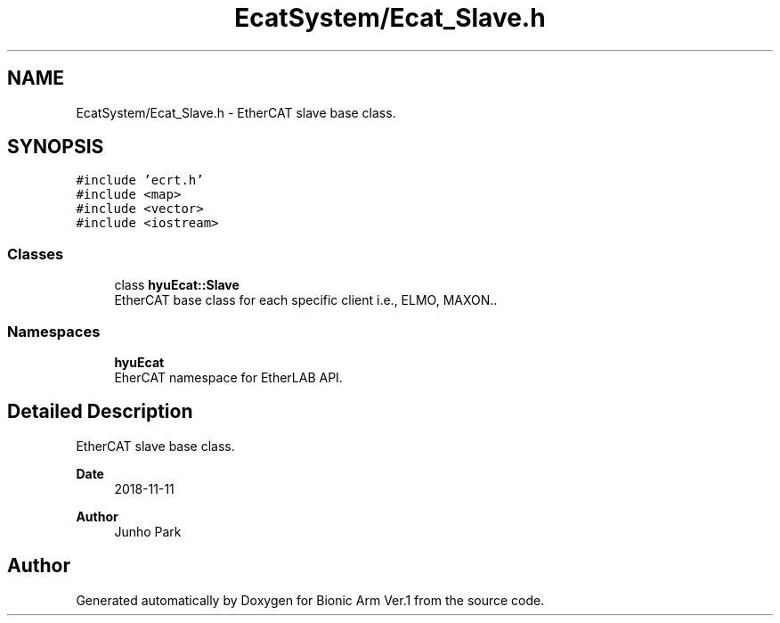 .TH "EcatSystem/Ecat_Slave.h" 3 "Tue May 12 2020" "Version 1.0.0" "Bionic Arm Ver.1" \" -*- nroff -*-
.ad l
.nh
.SH NAME
EcatSystem/Ecat_Slave.h \- EtherCAT slave base class\&.  

.SH SYNOPSIS
.br
.PP
\fC#include 'ecrt\&.h'\fP
.br
\fC#include <map>\fP
.br
\fC#include <vector>\fP
.br
\fC#include <iostream>\fP
.br

.SS "Classes"

.in +1c
.ti -1c
.RI "class \fBhyuEcat::Slave\fP"
.br
.RI "EtherCAT base class for each specific client i\&.e\&., ELMO, MAXON\&.\&. "
.in -1c
.SS "Namespaces"

.in +1c
.ti -1c
.RI " \fBhyuEcat\fP"
.br
.RI "EherCAT namespace for EtherLAB API\&. "
.in -1c
.SH "Detailed Description"
.PP 
EtherCAT slave base class\&. 


.PP
\fBDate\fP
.RS 4
2018-11-11 
.RE
.PP
\fBAuthor\fP
.RS 4
Junho Park 
.RE
.PP

.SH "Author"
.PP 
Generated automatically by Doxygen for Bionic Arm Ver\&.1 from the source code\&.
